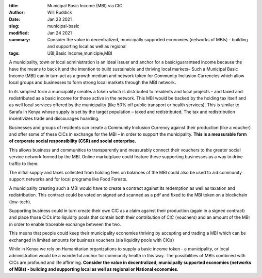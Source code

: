 :title: Municipal Basic Income (MBI) via CIC
:author: Will Ruddick
:date: Jan 23 2021
:slug: municipal-basic
:modified:  Jan 24 2021
:summary: Consider the value in decentralized, municipally supported economies (networks of MBIs) - building and supporting local as well as regional 
:tags: UBI,Basic Income,municiple,MBI



.. image:: images/blog/municipal-basic1.webp



A municipality, town or local administration is an ideal issuer and anchor for a basic/guaranteed income because the have the means to back it and the intention to build sustainable and thriving local markets– Such a Municipal Basic Income (MBI) can in turn act as a growth medium and network token for Community Inclusion Currencies which allow local groups and businesses to form strong local markets through the MBI network. 



In its simplest form a municipality creates a token which is distributed to residents and local projects – and taxed and redistributed as a basic income for those active in the network. This MBI would be backed by the holding tax itself and as well local services offered by the municipality (like 50% off public transport or health services). This is similar to Sarafu in Kenya whose supply is set by the target population – taxed and redistributed. The tax and redistribution incentivizes trade and discourages hoarding. 



.. image:: images/blog/municipal-basic47.webp



Businesses and groups of residents can create a Community Inclusion Currency against their production (like a voucher) and offer some of these CICs in exchange for the MBI – in order to support the municipality. **This is a measurable form of corporate social responsibility (CSR) and social enterprise.**


This allows business and communities to transparently and measurably connect their vouchers to the greater social service network formed by the MBI. Online marketplace could feature these supporting businesses as a way to drive traffic to them. 



The initial supply and taxes collected from holding fees on balances of the MBI could also be used to aid community support networks and for local programs like Food Forests.



A municipality creating such a MBI would have to create a contract against its redemption as well as taxation and redistribution. This contract could be voted on signed and scanned as a pdf and fixed to the MBI token on a blockchain (low-tech).



Supporting business could in turn create their own CIC as a claim against their production (again in a signed contract) and place those CICs into liquidity pools that contain both their contribution of CIC (vouchers) and an amount of the MBI in order to enable traceable exchange between the two. 



This means that people could keep their municipality economies thriving by accepting and trading a MBI which can be exchanged in limited amounts for business vouchers (ala liquidity pools with CICs)



While in Kenya we rely on Humanitarian organizations to supply a basic income token - a municipality, or local administration would be a wonderful anchor for community health in this way. The possibilities of MBIs combined with CICs are profound and life affirming. **Consider the value in decentralized, municipally supported economies (networks of MBIs) - building and supporting local as well as regional or National economies.**


